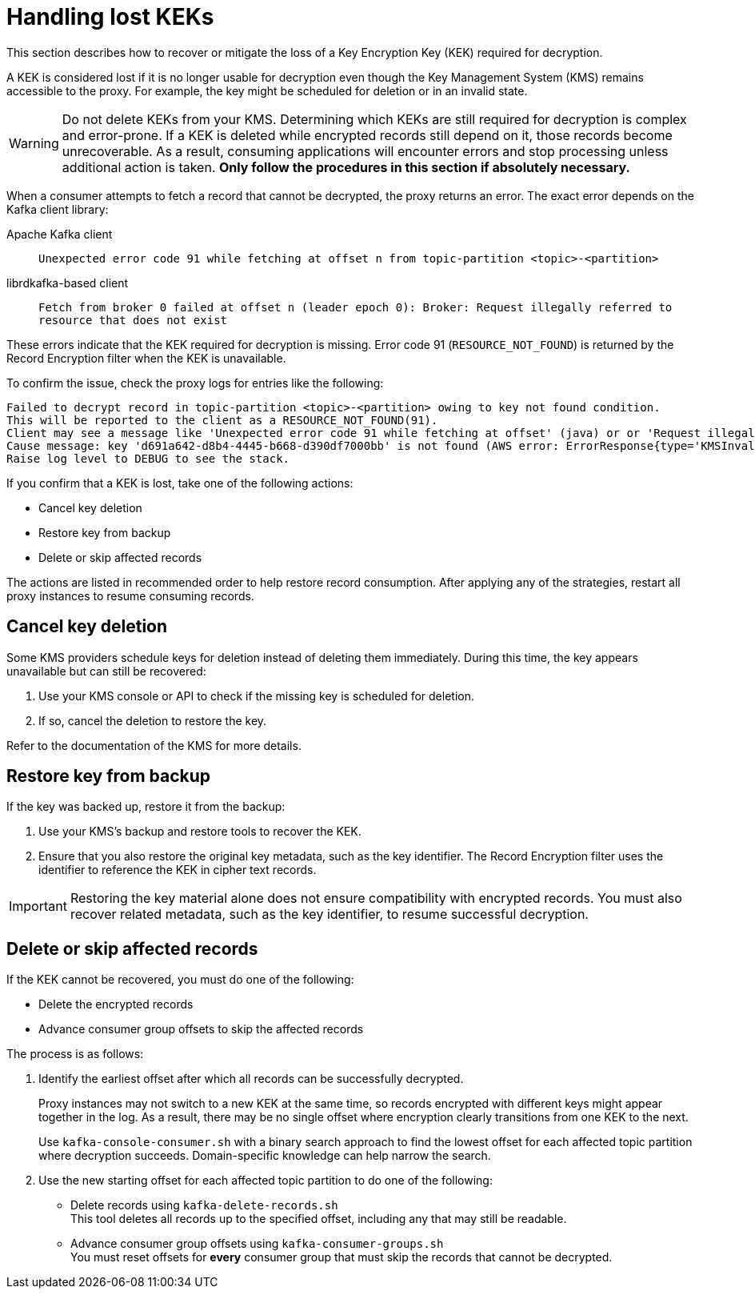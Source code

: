 // file included in the following:
//
// _assemblies/assembly-operations-record-encryption-filter.adoc

[id='con-lost-kek-{context}']
= Handling lost KEKs

[role="_abstract"]
This section describes how to recover or mitigate the loss of a Key Encryption Key (KEK) required for decryption.

A KEK is considered lost if it is no longer usable for decryption even though the Key Management System (KMS) remains accessible to the proxy. 
For example, the key might be scheduled for deletion or in an invalid state.

WARNING: Do not delete KEKs from your KMS. 
Determining which KEKs are still required for decryption is complex and error-prone. 
If a KEK is deleted while encrypted records still depend on it, those records become unrecoverable. 
As a result, consuming applications will encounter errors and stop processing unless additional action is taken.
*Only follow the procedures in this section if absolutely necessary.*

When a consumer attempts to fetch a record that cannot be decrypted, the proxy returns an error. 
The exact error depends on the Kafka client library:

Apache Kafka client:: `Unexpected error code 91 while fetching at offset n from topic-partition <topic>-<partition>`
librdkafka-based client:: `Fetch from broker 0 failed at offset n (leader epoch 0): Broker: Request illegally referred to resource that does not exist`

These errors indicate that the KEK required for decryption is missing. 
Error code 91 (`RESOURCE_NOT_FOUND`) is returned by the Record Encryption filter when the KEK is unavailable.

To confirm the issue, check the proxy logs for entries like the following:

[source]
----
Failed to decrypt record in topic-partition <topic>-<partition> owing to key not found condition.
This will be reported to the client as a RESOURCE_NOT_FOUND(91).
Client may see a message like 'Unexpected error code 91 while fetching at offset' (java) or or 'Request illegally referred to resource that does not exist' (librdkafka).
Cause message: key 'd691a642-d8b4-4445-b668-d390df7000bb' is not found (AWS error: ErrorResponse{type='KMSInvalidStateException', message='arn:aws:kms:us-east-1:000000000000:key/d691a642-d8b4-4445-b668-d390df7000bb is pending deletion.'}).
Raise log level to DEBUG to see the stack.
----

If you confirm that a KEK is lost, take one of the following actions:

* Cancel key deletion
* Restore key from backup
* Delete or skip affected records

The actions are listed in recommended order to help restore record consumption.
After applying any of the strategies, restart all proxy instances to resume consuming records.

== Cancel key deletion

Some KMS providers schedule keys for deletion instead of deleting them immediately. 
During this time, the key appears unavailable but can still be recovered:

. Use your KMS console or API to check if the missing key is scheduled for deletion.
. If so, cancel the deletion to restore the key.

Refer to the documentation of the KMS for more details.

== Restore key from backup

If the key was backed up, restore it from the backup:

. Use your KMS's backup and restore tools to recover the KEK.
. Ensure that you also restore the original key metadata, such as the key identifier.
The Record Encryption filter uses the identifier to reference the KEK in cipher text records.

IMPORTANT: Restoring the key material alone does not ensure compatibility with encrypted records. 
You must also recover related metadata, such as the key identifier, to resume successful decryption.

== Delete or skip affected records

If the KEK cannot be recovered, you must do one of the following:

* Delete the encrypted records
* Advance consumer group offsets to skip the affected records

The process is as follows:

. Identify the earliest offset after which all records can be successfully decrypted.
+
Proxy instances may not switch to a new KEK at the same time, so records encrypted with different keys might appear together in the log. 
As a result, there may be no single offset where encryption clearly transitions from one KEK to the next.
+
Use `kafka-console-consumer.sh` with a binary search approach to find the lowest offset for each affected topic partition where decryption succeeds.
Domain-specific knowledge can help narrow the search.

. Use the new starting offset for each affected topic partition to do one of the following:
+
* Delete records using `kafka-delete-records.sh` +
This tool deletes all records up to the specified offset, including any that may still be readable.
* Advance consumer group offsets using `kafka-consumer-groups.sh` +
You must reset offsets for *every* consumer group that must skip the records that cannot be decrypted.
